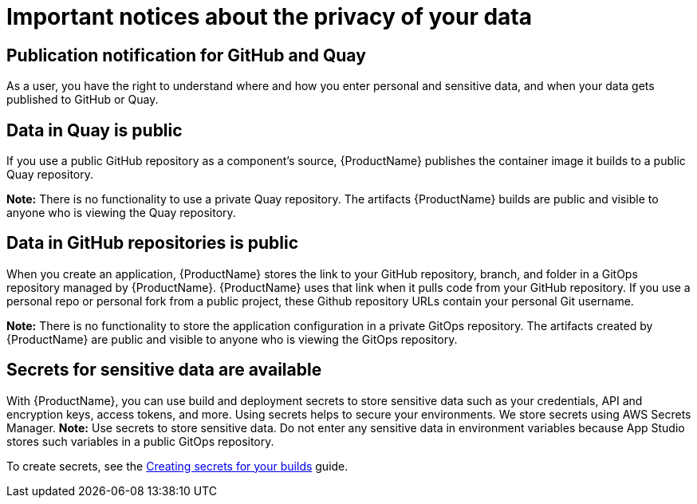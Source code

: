 = Important notices about the privacy of your data 

== Publication notification for GitHub and Quay 

As a user, you have the right to understand where and how you enter personal and sensitive data, and when your data gets published to GitHub or Quay. 

== Data in Quay is public 

If you use a public GitHub repository as a component’s source, {ProductName} publishes the container image it builds to a public Quay repository. 

*Note:* There is no functionality to use a private Quay repository. The artifacts {ProductName} builds are public and visible to anyone who is viewing the Quay repository. 

== Data in GitHub repositories is public

When you create an application, {ProductName} stores the link to your GitHub repository, branch, and folder in a GitOps repository managed by {ProductName}. {ProductName} uses that link when it pulls code from your GitHub repository. If you use a personal repo or personal fork from a public project, these Github repository URLs contain your personal Git username. 

*Note:* There is no functionality to store the application configuration in a private GitOps repository. The artifacts created by {ProductName} are public and visible to anyone who is viewing the GitOps repository.

== Secrets for sensitive data are available

With {ProductName}, you can use build and deployment secrets to store sensitive data such as your credentials, API and encryption keys, access tokens, and more. Using secrets helps to secure your environments. We store secrets using AWS Secrets Manager.
*Note:* Use secrets to store sensitive data. Do not enter any sensitive data in environment variables because App Studio stores such variables in a public GitOps repository.

To create secrets, see the link:https://redhat-appstudio.github.io/docs.appstudio.io/Documentation/main/how-to-guides/configuring-builds/proc_creating-secrets-for-your-builds[Creating secrets for your builds] guide.

// TODO add more secrets links when published